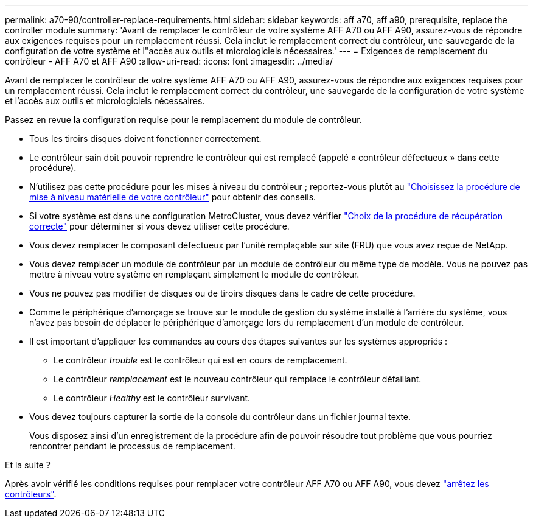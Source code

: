 ---
permalink: a70-90/controller-replace-requirements.html 
sidebar: sidebar 
keywords: aff a70, aff a90, prerequisite, replace the controller module 
summary: 'Avant de remplacer le contrôleur de votre système AFF A70 ou AFF A90, assurez-vous de répondre aux exigences requises pour un remplacement réussi. Cela inclut le remplacement correct du contrôleur, une sauvegarde de la configuration de votre système et l"accès aux outils et micrologiciels nécessaires.' 
---
= Exigences de remplacement du contrôleur - AFF A70 et AFF A90
:allow-uri-read: 
:icons: font
:imagesdir: ../media/


[role="lead"]
Avant de remplacer le contrôleur de votre système AFF A70 ou AFF A90, assurez-vous de répondre aux exigences requises pour un remplacement réussi. Cela inclut le remplacement correct du contrôleur, une sauvegarde de la configuration de votre système et l'accès aux outils et micrologiciels nécessaires.

Passez en revue la configuration requise pour le remplacement du module de contrôleur.

* Tous les tiroirs disques doivent fonctionner correctement.
* Le contrôleur sain doit pouvoir reprendre le contrôleur qui est remplacé (appelé « contrôleur défectueux » dans cette procédure).
* N'utilisez pas cette procédure pour les mises à niveau du contrôleur ; reportez-vous plutôt au https://docs.netapp.com/us-en/ontap-systems-upgrade/choose_controller_upgrade_procedure.html["Choisissez la procédure de mise à niveau matérielle de votre contrôleur"] pour obtenir des conseils.
* Si votre système est dans une configuration MetroCluster, vous devez vérifier https://docs.netapp.com/us-en/ontap-metrocluster/disaster-recovery/concept_choosing_the_correct_recovery_procedure_parent_concept.html["Choix de la procédure de récupération correcte"] pour déterminer si vous devez utiliser cette procédure.
* Vous devez remplacer le composant défectueux par l'unité remplaçable sur site (FRU) que vous avez reçue de NetApp.
* Vous devez remplacer un module de contrôleur par un module de contrôleur du même type de modèle. Vous ne pouvez pas mettre à niveau votre système en remplaçant simplement le module de contrôleur.
* Vous ne pouvez pas modifier de disques ou de tiroirs disques dans le cadre de cette procédure.
* Comme le périphérique d'amorçage se trouve sur le module de gestion du système installé à l'arrière du système, vous n'avez pas besoin de déplacer le périphérique d'amorçage lors du remplacement d'un module de contrôleur.
* Il est important d'appliquer les commandes au cours des étapes suivantes sur les systèmes appropriés :
+
** Le contrôleur _trouble_ est le contrôleur qui est en cours de remplacement.
** Le contrôleur _remplacement_ est le nouveau contrôleur qui remplace le contrôleur défaillant.
** Le contrôleur _Healthy_ est le contrôleur survivant.


* Vous devez toujours capturer la sortie de la console du contrôleur dans un fichier journal texte.
+
Vous disposez ainsi d'un enregistrement de la procédure afin de pouvoir résoudre tout problème que vous pourriez rencontrer pendant le processus de remplacement.



.Et la suite ?
Après avoir vérifié les conditions requises pour remplacer votre contrôleur AFF A70 ou AFF A90, vous devez link:controller-replace-shutdown.html["arrêtez les contrôleurs"].
